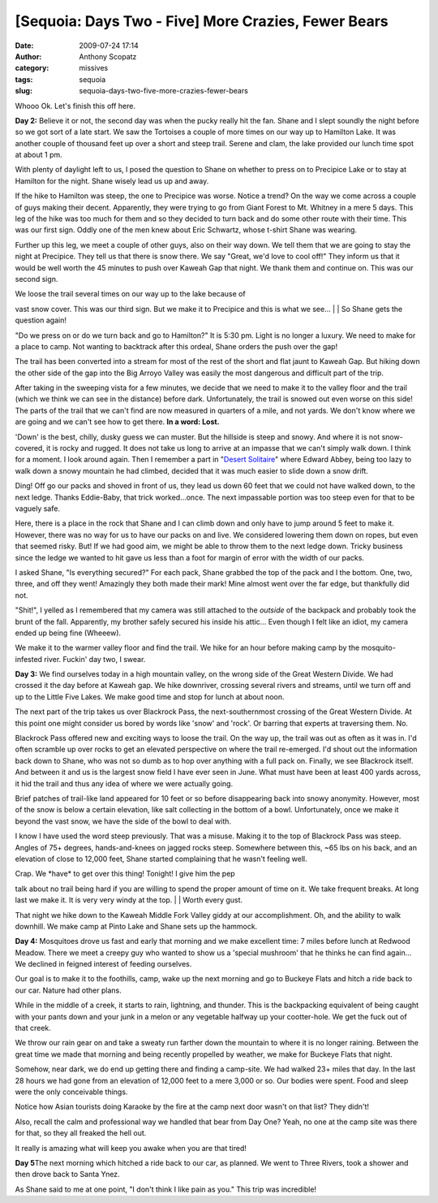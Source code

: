 [Sequoia: Days Two - Five] More Crazies, Fewer Bears
####################################################
:date: 2009-07-24 17:14
:author: Anthony Scopatz
:category: missives
:tags: sequoia
:slug: sequoia-days-two-five-more-crazies-fewer-bears

Whooo Ok. Let's finish this off here.

**Day 2:** Believe it or not, the second day was when the pucky really
hit the fan. Shane and I slept soundly the night before so we got sort
of a late start. We saw the Tortoises a couple of more times on our way
up to Hamilton Lake. It was another couple of thousand feet up over a
short and steep trail. Serene and clam, the lake provided our lunch time
spot at about 1 pm.

With plenty of daylight left to us, I posed the question to Shane on
whether to press on to Precipice Lake or to stay at Hamilton for the
night. Shane wisely lead us up and away.

If the hike to Hamilton was steep, the one to Precipice was worse.
Notice a trend? On the way we come across a couple of guys making their
decent. Apparently, they were trying to go from Giant Forest to Mt.
Whitney in a mere 5 days. This leg of the hike was too much for them and
so they decided to turn back and do some other route with their time.
This was our first sign. Oddly one of the men knew about Eric Schwartz,
whose t-shirt Shane was wearing.

Further up this leg, we meet a couple of other guys, also on their way
down. We tell them that we are going to stay the night at Precipice.
They tell us that there is snow there. We say "Great, we'd love to cool
off!" They inform us that it would be well worth the 45 minutes to push
over Kaweah Gap that night. We thank them and continue on. This was our
second sign.

| We loose the trail several times on our way up to the lake because of
vast snow cover. This was our third sign. But we make it to Precipice
and this is what we see...
|  |image0|
|  So Shane gets the question again!

"Do we press on or do we turn back and go to Hamilton?" It is 5:30 pm.
Light is no longer a luxury. We need to make for a place to camp. Not
wanting to backtrack after this ordeal, Shane orders the push over the
gap!

The trail has been converted into a stream for most of the rest of the
short and flat jaunt to Kaweah Gap. But hiking down the other side of
the gap into the Big Arroyo Valley was easily the most dangerous and
difficult part of the trip.

After taking in the sweeping vista for a few minutes, we decide that we
need to make it to the valley floor and the trail (which we think we can
see in the distance) before dark. Unfortunately, the trail is snowed out
even worse on this side! The parts of the trail that we can't find are
now measured in quarters of a mile, and not yards. We don't know where
we are going and we can't see how to get there. **In a word: Lost.**

'Down' is the best, chilly, dusky guess we can muster. But the hillside
is steep and snowy. And where it is not snow-covered, it is rocky and
rugged. It does not take us long to arrive at an impasse that we can't
simply walk down. I think for a moment. I look around again. Then I
remember a part in "`Desert Solitaire`_\ " where Edward Abbey, being too
lazy to walk down a snowy mountain he had climbed, decided that it was
much easier to slide down a snow drift.

Ding! Off go our packs and shoved in front of us, they lead us down 60
feet that we could not have walked down, to the next ledge. Thanks
Eddie-Baby, that trick worked...once. The next impassable portion was
too steep even for that to be vaguely safe.

Here, there is a place in the rock that Shane and I can climb down and
only have to jump around 5 feet to make it. However, there was no way
for us to have our packs on and live. We considered lowering them down
on ropes, but even that seemed risky. But! If we had good aim, we might
be able to throw them to the next ledge down. Tricky business since the
ledge we wanted to hit gave us less than a foot for margin of error with
the width of our packs.

I asked Shane, "Is everything secured?" For each pack, Shane grabbed the
top of the pack and I the bottom. One, two, three, and off they went!
Amazingly they both made their mark! Mine almost went over the far edge,
but thankfully did not.

"Shit!", I yelled as I remembered that my camera was still attached to
the *outside* of the backpack and probably took the brunt of the fall.
Apparently, my brother safely secured his inside his attic... Even
though I felt like an idiot, my camera ended up being fine (Wheeew).

We make it to the warmer valley floor and find the trail. We hike for an
hour before making camp by the mosquito-infested river. Fuckin' day two,
I swear.

**Day 3:** We find ourselves today in a high mountain valley, on the
wrong side of the Great Western Divide. We had crossed it the day before
at Kaweah gap. We hike downriver, crossing several rivers and streams,
until we turn off and up to the Little Five Lakes. We make good time and
stop for lunch at about noon.

The next part of the trip takes us over Blackrock Pass, the
next-southernmost crossing of the Great Western Divide. At this point
one might consider us bored by words like 'snow' and 'rock'. Or barring
that experts at traversing them. No.

Blackrock Pass offered new and exciting ways to loose the trail. On the
way up, the trail was out as often as it was in. I'd often scramble up
over rocks to get an elevated perspective on where the trail re-emerged.
I'd shout out the information back down to Shane, who was not so dumb as
to hop over anything with a full pack on. Finally, we see Blackrock
itself. And between it and us is the largest snow field I have ever seen
in June. What must have been at least 400 yards across, it hid the trail
and thus any idea of where we were actually going.

Brief patches of trail-like land appeared for 10 feet or so before
disappearing back into snowy anonymity. However, most of the snow is
below a certain elevation, like salt collecting in the bottom of a bowl.
Unfortunately, once we make it beyond the vast snow, we have the side of
the bowl to deal with.

I know I have used the word steep previously. That was a misuse. Making
it to the top of Blackrock Pass was steep. Angles of 75+ degrees,
hands-and-knees on jagged rocks steep. Somewhere between this, ~65 lbs
on his back, and an elevation of close to 12,000 feet, Shane started
complaining that he wasn't feeling well.

| Crap. We \*have\* to get over this thing! Tonight! I give him the pep
talk about no trail being hard if you are willing to spend the proper
amount of time on it. We take frequent breaks. At long last we make it.
It is very very windy at the top.
|  |image1|
|  Worth every gust.

That night we hike down to the Kaweah Middle Fork Valley giddy at our
accomplishment. Oh, and the ability to walk downhill. We make camp at
Pinto Lake and Shane sets up the hammock.

**Day 4:** Mosquitoes drove us fast and early that morning and we make
excellent time: 7 miles before lunch at Redwood Meadow. There we meet a
creepy guy who wanted to show us a 'special mushroom' that he thinks he
can find again... We declined in feigned interest of feeding ourselves.

Our goal is to make it to the foothills, camp, wake up the next morning
and go to Buckeye Flats and hitch a ride back to our car. Nature had
other plans.

While in the middle of a creek, it starts to rain, lightning, and
thunder. This is the backpacking equivalent of being caught with your
pants down and your junk in a melon or any vegetable halfway up your
cootter-hole. We get the fuck out of that creek.

We throw our rain gear on and take a sweaty run farther down the
mountain to where it is no longer raining. Between the great time we
made that morning and being recently propelled by weather, we make for
Buckeye Flats that night.

Somehow, near dark, we do end up getting there and finding a camp-site.
We had walked 23+ miles that day. In the last 28 hours we had gone from
an elevation of 12,000 feet to a mere 3,000 or so. Our bodies were
spent. Food and sleep were the only conceivable things.

Notice how Asian tourists doing Karaoke by the fire at the camp next
door wasn't on that list? They didn't!

Also, recall the calm and professional way we handled that bear from Day
One? Yeah, no one at the camp site was there for that, so they all
freaked the hell out.

It really is amazing what will keep you awake when you are that tired!

**Day 5**\ The next morning which hitched a ride back to our car, as
planned. We went to Three Rivers, took a shower and then drove back to
Santa Ynez.

As Shane said to me at one point, "I don't think I like pain as you."
This trip was incredible!

.. _Desert Solitaire: http://books.google.com/books?id=VQewd9LDbzgC&dq=desert+solitaire&printsec=frontcover&source=bn&hl=en&ei=1ytqSqqRO8aStgfFxsC6Cw&sa=X&oi=book_result&ct=result&resnum=4

.. |image0| image:: http://lh3.ggpht.com/_KFdIKJVlj1w/SlI09zytf1I/AAAAAAAABow/YGPiw9CwsMs/s400/023_PrecipiceFrozen%5BAnthony%5D.jpg
.. |image1| image:: http://lh4.ggpht.com/_KFdIKJVlj1w/SlI1bcmgbNI/AAAAAAAABs4/HZx4GO7Vdfc/s400/050_ShaneAway%5BAnthony%5D.jpg
